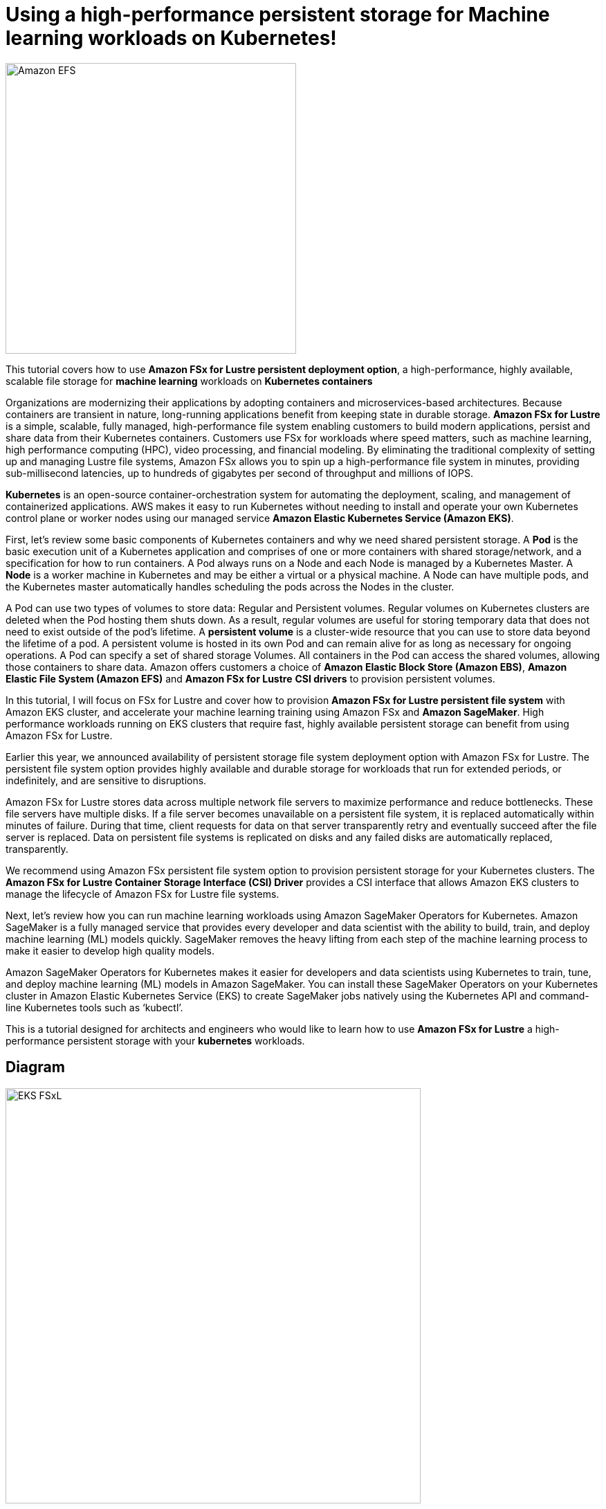 = Using a high-performance persistent storage for Machine learning workloads on Kubernetes!
:icons:
:linkattrs:
:imagesdir: resources/images

image:FSx-SageMaker-EKS-Tutorial.png[alt="Amazon EFS", align="left",width=420]

This tutorial covers how to use *Amazon FSx for Lustre persistent deployment option*, a high-performance, highly available, scalable file storage for *machine learning* workloads on *Kubernetes containers*

Organizations are modernizing their applications by adopting containers and microservices-based architectures. Because containers are transient in nature, long-running applications benefit from keeping state in durable storage. *Amazon FSx for Lustre* is a simple, scalable, fully managed, high-performance file system enabling customers to build modern applications, persist and share data from their Kubernetes containers. Customers use FSx for workloads where speed matters, such as machine learning, high performance computing (HPC), video processing, and financial modeling. By eliminating the traditional complexity of setting up and managing Lustre file systems, Amazon FSx allows you to spin up a high-performance file system in minutes, providing sub-millisecond latencies, up to hundreds of gigabytes per second of throughput and millions of IOPS.

*Kubernetes* is an open-source container-orchestration system for automating the deployment, scaling, and management of containerized applications. AWS makes it easy to run Kubernetes without needing to install and operate your own Kubernetes control plane or worker nodes using our managed service *Amazon Elastic Kubernetes Service (Amazon EKS)*.

First, let’s review some basic components of Kubernetes containers and why we need shared persistent storage. A *Pod* is the basic execution unit of a Kubernetes application and comprises of one or more containers with shared storage/network, and a specification for how to run containers. A Pod always runs on a Node and each Node is managed by a Kubernetes Master. A *Node* is a worker machine in Kubernetes and may be either a virtual or a physical machine. A Node can have multiple pods, and the Kubernetes master automatically handles scheduling the pods across the Nodes in the cluster.

A Pod can use two types of volumes to store data: Regular and Persistent volumes. Regular volumes on Kubernetes clusters are deleted when the Pod hosting them shuts down. As a result, regular volumes are useful for storing temporary data that does not need to exist outside of the pod’s lifetime. A *persistent volume* is a cluster-wide resource that you can use to store data  beyond the lifetime of a pod. A persistent volume is hosted in its own Pod and can remain alive for as long as necessary for ongoing operations. A Pod can specify a set of shared storage Volumes. All containers in the Pod can access the shared volumes, allowing those containers to share data. Amazon offers customers a choice of *Amazon Elastic Block Store (Amazon EBS)*, *Amazon Elastic File System (Amazon EFS)* and *Amazon FSx for Lustre* *CSI drivers* to provision persistent volumes. 

In this tutorial, I will focus on FSx for Lustre and cover how to provision *Amazon FSx for Lustre persistent file system* with Amazon EKS cluster, and accelerate your machine learning training using Amazon FSx and *Amazon SageMaker*. High performance workloads running on EKS clusters that require fast, highly available persistent storage can benefit from using Amazon FSx for Lustre. 

Earlier this year, we announced availability of persistent storage file system deployment option with Amazon FSx for Lustre. The persistent file system option provides highly available and durable storage for workloads that run for extended periods, or indefinitely, and are sensitive to disruptions. 

Amazon FSx for Lustre stores data across multiple network file servers to maximize performance and reduce bottlenecks. These file servers have multiple disks. If a file server becomes unavailable on a persistent file system, it is replaced automatically within minutes of failure. During that time, client requests for data on that server transparently retry and eventually succeed after the file server is replaced. Data on persistent file systems is replicated on disks and any failed disks are automatically replaced, transparently.

We recommend using Amazon FSx persistent file system option to provision persistent storage for your Kubernetes clusters. The *Amazon FSx for Lustre Container Storage Interface (CSI) Driver* provides a CSI interface that allows Amazon EKS clusters to manage the lifecycle of Amazon FSx for Lustre file systems. 

Next, let’s review how you can run machine learning workloads using Amazon SageMaker Operators for Kubernetes. Amazon SageMaker is a fully managed service that provides every developer and data scientist with the ability to build, train, and deploy machine learning (ML) models quickly. SageMaker removes the heavy lifting from each step of the machine learning process to make it easier to develop high quality models.

Amazon SageMaker Operators for Kubernetes makes it easier for developers and data scientists using Kubernetes to train, tune, and deploy machine learning (ML) models in Amazon SageMaker. You can install these SageMaker Operators on your Kubernetes cluster in Amazon Elastic Kubernetes Service (EKS) to create SageMaker jobs natively using the Kubernetes API and command-line Kubernetes tools such as ‘kubectl’.
 

This is a tutorial designed for architects and engineers who would like to learn how to use *Amazon FSx for Lustre* a high-performance persistent storage with your *kubernetes* workloads.

== Diagram

image::EKS-FSxL.png[align="left", width=600]

=== Duration

NOTE: It will take approximately 2 hours to complete and you will run it using your own AWS account.

=== Pricing

NOTE: You will incur charges for this tutorial.


Click the button below to start the *Using a high-performance persistent storage for Machine learning workloads on Kubernetes* tutorial.

image::01-create-environment.png[link=01-create-environment/, align="left",width=420]

=== Participation

We encourage participation; if you find anything, please submit an issue. However, if you want to help raise the bar, **submit a PR**!
